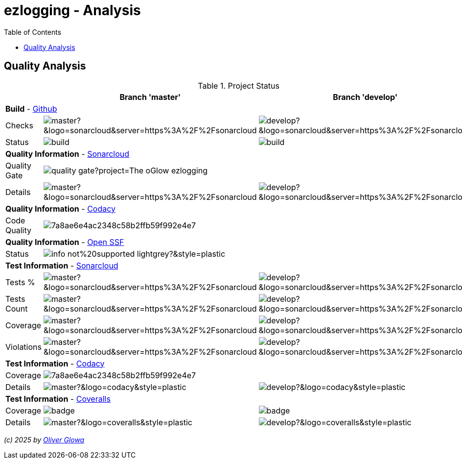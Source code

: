 :hide-uri-scheme:
:doctype: book

:site_resource: .
// project settings - START
// user data
:acc_vcs_url: https://github.com
:acc_user: ollily
:acc_user_orga: The-oGlow
:acc_user_name: Oliver Glowa
:acc_user_email: coding at glowa-net dot com
:acc_user_hp: http://coding.glowa-net.com
:acc_user_url: {acc_vcs_url}/{acc_user}[{acc_user_name}]

// organization
:orga_vcs_url: {acc_vcs_url}
:orga_user: The-oGlow
:orga_user_name: The oGlow
:orga_user_email: {acc_user_email}
:orga_user_hp: {acc_user_hp}
:orga_user_url: {orga_vcs_url}/{orga_user}[{orga_user_name}]

// organization team
:orga_team_user: oteam
:orga_team_user_name: The oTeam
:orga_team_email: {orga_user_email}
:orga_team_hp: {orga_user_hp}
:orga_team_url: {orga_vcs_url}/orgs/{orga_user}/teams/{orga_team_user}[{orga_team_user_name}]

// module data
:pj_author: {acc_user_name}
:pj_version: [latest version]
:pj_year: 2025
:pj_description: Simplify the usage of - Logging with Monolog - Testing with PHPUnit - Reflection with PHP - Developer shortkeys for composer
:pj_gh_vcs_url: {orga_vcs_url}
:pj_gh_account: {orga_user}
:pj_gh_repo: ezlogging
:pj_cdcy_id: 7a8ae6e4ac2348c58b2ffb59f992e4e7
:pj_cvrlls_id: {pj_gh_account}/{pj_gh_repo}
:pj_opnssf_id: -1
:pj_cvrty_id: -1

// project settings - END
// common settings - START
:brnch1: master
:brnch2: develop
:cm_shlds_url: https://img.shields.io
:cm_shlds_badge_url: {cm_shlds_url}/badge
:cm_shlds_img_style: &style=plastic
:cm_shlds_notsupp_url: {cm_shlds_badge_url}/info-not%20supported-lightgrey?{cm_shlds_img_style}
:cm_shlds_notneed_url: {cm_shlds_badge_url}/info-not%20needed-lightgrey?{cm_shlds_img_style}

// github
:cm_gh_wrkflw_link: actions/workflows

// shields for github
:cm_shlds_gh_url: {cm_shlds_url}/github
:cm_shlds_gh_logo: logo=github
:cm_shlds_gh_style: &{cm_shlds_gh_logo}{cm_shlds_img_style}
:cm_shlds_gh_status_url: {cm_shlds_gh_url}/actions/workflow/status
:cm_shlds_gh_issues_url: {cm_shlds_gh_url}/issues
// :cm_shlds_gh_pulls_url: {cm_shlds_gh_url}/pulls
:cm_shlds_gh_license_url: {cm_shlds_gh_url}/license
:cm_shlds_gh_release_url: {cm_shlds_gh_url}/v/release
:cm_shlds_gh_langtop_url: {cm_shlds_gh_url}/languages/count
:cm_shlds_gh_langcount_url: {cm_shlds_gh_url}/languages/top
:cm_shlds_gh_checkruns_url: {cm_shlds_gh_url}/check-runs

// sonar
:cm_snr_url: https://sonarcloud.io
:cm_snr_badge_url: {cm_snr_url}/images/project_badges
:cm_snr_dash_url: {cm_snr_url}/dashboard?id=
:cm_snr_api_url: {cm_snr_url}/api
:cm_snr_qgate_url: {cm_snr_api_url}/project_badges/quality_gate?project=
:cm_snr_brnch_url: {cm_snr_url}/summary/new_code?id=
:cm_snr_mes_tsd: component_measures?metric=test_success_density&view=list
:cm_snr_mes_test: component_measures?metric=tests&view=list
:cm_snr_mes_cov: component_measures?metric=coverage&view=list
:cm_snr_logo_url: {cm_snr_badge_url}/sonarcloud-black.svg
:cm_snr_logo_url2: {cm_snr_badge_url}/sonarcloud-light.svg

// shields for sonar
:cm_shlds_snr_url: {cm_shlds_url}/sonar
:cm_shlds_snr_logo: logo=sonarcloud&server=https%3A%2F%2Fsonarcloud.io
:cm_shlds_snr_style: &{cm_shlds_snr_logo}{cm_shlds_img_style}
:cm_shlds_snr_qgate_url: {cm_shlds_snr_url}/quality_gate
:cm_shlds_snr_tsd_url: {cm_shlds_snr_url}/test_success_density
:cm_shlds_snr_tests_url: {cm_shlds_snr_url}/tests
:cm_shlds_snr_coverage_url: {cm_shlds_snr_url}/coverage
:cm_shlds_snr_violations_url: {cm_shlds_snr_url}/violations
:cm_shlds_tool_phpcsfixer_url: {cm_shlds_badge_url}/php%20cs%20fixer-PSR%2012-orange?logo=php
:cm_shlds_tool_phpunit_url: {cm_shlds_badge_url}/phpunit-UNIT%20Tests-orange?logo=php
:cm_shlds_tool_phpstan_url: {cm_shlds_badge_url}/phpstan-Level%208%20Strict-orange?logo=php
:cm_shlds_tool_psalm_url: {cm_shlds_badge_url}/psalm-Level%202-orange?logo=php
:cm_shlds_tool_sonarcloud_url: {cm_shlds_badge_url}/sonarcloud-oGlow_way-orange?logo=sonar
:cm_snr_tool_sonarcloud_url: {cm_snr_logo_url2}

// codacy
:cm_cdcy_url: https://www.codacy.com
:cm_cdcy_app: https://app.codacy.com
:cm_cdcy_badge_grade_url: {cm_cdcy_app}/project/badge/Grade
:cm_cdcy_badge_coverage_url: {cm_cdcy_app}/project/badge/Coverage
:cm_cdcy_dash_gh_url: {cm_cdcy_app}/gh

// shields for codacy
:cm_shlds_cdcy_url: {cm_shlds_url}/codacy
:cm_shlds_cdcy_logo: logo=codacy
:cm_shlds_cdcy_style: &{cm_shlds_cdcy_logo}{cm_shlds_img_style}
:cm_shlds_cdcy_grade_url: {cm_shlds_cdcy_url}/grade
:cm_shlds_cdcy_coverage_url: {cm_shlds_cdcy_url}/coverage

// coveralls
:cm_cvrlls_url: https://coveralls.io
:cm_cvrlls_dash_gh_url: {cm_cvrlls_url}/github
:cm_cvrlls_repos_gh_url: {cm_cvrlls_url}/repos/github

// shields for coveralls
:cm_shlds_cvrlls_url: {cm_shlds_url}/coveralls/github
:cm_shlds_cvrlls_logo: logo=coveralls
:cm_shlds_cvrlls_style: &{cm_shlds_cvrlls_logo}{cm_shlds_img_style}

// openssf
:cm_opnssf_url: https://www.bestpractices.dev
:cm_opnssf_badge_url: {cm_opnssf_url}/projects
:cm_opnssf_dash_url: {cm_opnssf_url}/projects

// project settings (generated)
// module data generated
:pj_cright_author: (c) {pj_year} by {acc_user_url}
:pj_cright_orga: (c) {pj_year} by {orga_user_url}
:pj_gh_vcsid: {pj_gh_account}/{pj_gh_repo}
:pj_gh_vcsid_url: {pj_gh_vcs_url}/{pj_gh_vcsid}
:pj_gh_wflow_url: {pj_gh_vcsid_url}/{cm_gh_wrkflw_link}
:pj_snr_projid: {pj_gh_account}_{pj_gh_repo}
:pj_snr_component: {pj_gh_account}:{pj_gh_repo}
:pj_snr_dash_url: {cm_snr_dash_url}{pj_snr_projid}
:pj_snr_brnch_main_url: {cm_snr_brnch_url}{pj_snr_projid}
:pj_snr_brnch1_url: {cm_snr_brnch_url}{pj_snr_projid}&branch={brnch1}
:pj_snr_brnch2_url: {cm_snr_brnch_url}{pj_snr_projid}&branch={brnch2}
:pj_cdcy_vcsid: {pj_gh_vcsid}
:pj_cvrlls_vcsid: {pj_cvrlls_id}
:pj_opnssf_vcsid: {pj_opnssf_id}

// project status
:pj_ps_release_url: {cm_shlds_gh_release_url}/{pj_gh_vcsid}?{cm_shlds_gh_style}}&sort=semver
:pj_ps_license_url: {cm_shlds_gh_license_url}/{pj_gh_vcsid}?{cm_shlds_gh_style}
:pj_ps_langtop_url: {cm_shlds_gh_langtop_url}/{pj_gh_vcsid}?{cm_shlds_gh_style}
:pj_ps_langcount_url: {cm_shlds_gh_langcount_url}/{pj_gh_vcsid}?{cm_shlds_gh_style}
:pj_ps_issues_url: {cm_shlds_gh_issues_url}/{pj_gh_vcsid}?{cm_shlds_gh_style}

// quality information
// qi shields
:pj_qi_qgate_url: {cm_shlds_snr_qgate_url}/{pj_snr_projid}?{cm_shlds_snr_style}
:pj_qi_tsd_url: {cm_shlds_snr_tsd_url_url}/{pj_snr_projid}?{cm_shlds_snr_style}
:pj_qi_tests_url: {cm_shlds_snr_tests_url}/{pj_snr_projid}?{cm_shlds_snr_style}
:pj_qi_coverage_url: {cm_shlds_snr_coverage_url}/{pj_snr_projid}?{cm_shlds_snr_style}
:pj_qi_violations_url: {cm_shlds_snr_violations_url}/{pj_snr_projid}?{cm_shlds_snr_style}

// qi sonar
:pj_qi_snr_brnch1_qgate_url: {cm_shlds_snr_qgate_url}/{pj_snr_projid}/{brnch1}?{cm_shlds_snr_style}
:pj_qi_snr_brnch2_qgate_url: {cm_shlds_snr_qgate_url}/{pj_snr_projid}/{brnch2}?{cm_shlds_snr_style}
:pj_qi_snr_qgate_url: {cm_snr_qgate_url}{pj_snr_projid}
:pj_qi_snr_logo_url: {cm_snr_logo_url}

// build status
:pj_bs_brnch1_status_url: {cm_shlds_gh_status_url}/{pj_gh_vcsid}/build.yml?{cm_shlds_gh_style}&branch={brnch1}&label={brnch1}
:pj_bs_brnch2_status_url: {cm_shlds_gh_status_url}/{pj_gh_vcsid}/build.yml?{cm_shlds_gh_style}&branch={brnch2}&label={brnch2}
:pj_bs_brnch1_checkruns_url: {cm_shlds_gh_checkruns_url}/{pj_gh_vcsid}/{brnch1}?{cm_shlds_snr_style}
:pj_bs_brnch2_checkruns_url: {cm_shlds_gh_checkruns_url}/{pj_gh_vcsid}/{brnch2}?{cm_shlds_snr_style}

// test information
// ti sonar
:pj_ti_snr_brnch1_tsd_url: {cm_shlds_snr_tsd_url}/{pj_snr_projid}/{brnch1}?{cm_shlds_snr_style}
:pj_ti_snr_brnch2_tsd_url: {cm_shlds_snr_tsd_url}/{pj_snr_projid}/{brnch2}?{cm_shlds_snr_style}
:pj_ti_snr_brnch1_tests_url: {cm_shlds_snr_tests_url}/{pj_snr_projid}/{brnch1}?{cm_shlds_snr_style}
:pj_ti_snr_brnch2_tests_url: {cm_shlds_snr_tests_url}/{pj_snr_projid}/{brnch2}?{cm_shlds_snr_style}
:pj_ti_snr_brnch1_coverage_url: {cm_shlds_snr_coverage_url}/{pj_snr_projid}/{brnch1}?{cm_shlds_snr_style}
:pj_ti_snr_brnch2_coverage_url: {cm_shlds_snr_coverage_url}/{pj_snr_projid}/{brnch2}?{cm_shlds_snr_style}
:pj_ti_snr_brnch1_violations_url: {cm_shlds_snr_violations_url}/{pj_snr_projid}/{brnch1}?{cm_shlds_snr_style}
:pj_ti_snr_brnch2_violations_url: {cm_shlds_snr_violations_url}/{pj_snr_projid}/{brnch2}?{cm_shlds_snr_style}

// qi openssf
ifeval::["{pj_opnssf_id}" == "-1"]
:pj_opnssf_dash_url: {cm_shlds_notsupp_url}
:pj_qi_opnssf_status_url: {cm_shlds_notsupp_url}
endif::[]
ifeval::["{pj_opnssf_id}" != "-1"]
:pj_opnssf_dash_url: {cm_opnssf_dash_url}/{pj_opnssf_vcsid}
:pj_qi_opnssf_status_url: {cm_opnssf_badge_url}/{pj_opnssf_vcsid}/badge
endif::[]

// qi codacy
ifeval::["{pj_cdcy_id}" == "-1"]
:pj_cdcy_vcsid_url: {cm_shlds_notsupp_url}
:pj_cdcy_branch1_url: {cm_shlds_notsupp_url}
:pj_cdcy_branch2_url: {cm_shlds_notsupp_url}
:pj_qi_cdcy_badge_grade_url: {cm_shlds_notsupp_url}
:pj_qi_cdcy_brnch1_grade_url: {cm_shlds_notsupp_url}
:pj_qi_cdcy_brnch2_grade_url: {cm_shlds_notsupp_url}
:pj_ti_cdcy_badge_coverage_url: {cm_shlds_notsupp_url}
:pj_ti_cdcy_brnch1_coverage_url: {cm_shlds_notsupp_url}
:pj_ti_cdcy_brnch2_coverage_url: {cm_shlds_notsupp_url}
endif::[]
ifeval::["{pj_cdcy_id}" != "-1"]
:pj_cdcy_vcsid_url: {cm_cdcy_dash_gh_url}/{pj_cdcy_vcsid}/dashboard
:pj_cdcy_branch1_url: {pj_cdcy_vcsid_url}?branch={brnch1}
:pj_cdcy_branch2_url: {pj_cdcy_vcsid_url}?branch={brnch2}
:pj_qi_cdcy_badge_grade_url: {cm_cdcy_badge_grade_url}/{pj_cdcy_id}
:pj_qi_cdcy_brnch1_grade_url: {cm_shlds_cdcy_grade_url}/{pj_cdcy_id}/{brnch1}?{cm_shlds_cdcy_style}
:pj_qi_cdcy_brnch2_grade_url: {cm_shlds_cdcy_grade_url}/{pj_cdcy_id}/{brnch2}?{cm_shlds_cdcy_style}
:pj_ti_cdcy_badge_coverage_url: {cm_cdcy_badge_coverage_url}/{pj_cdcy_id}
:pj_ti_cdcy_brnch1_coverage_url: {cm_shlds_cdcy_coverage_url}/{pj_cdcy_id}/{brnch1}?{cm_shlds_cdcy_style}
:pj_ti_cdcy_brnch2_coverage_url: {cm_shlds_cdcy_coverage_url}/{pj_cdcy_id}/{brnch2}?{cm_shlds_cdcy_style}
endif::[]

// ti coveralls
ifeval::["{pj_cvrlls_id}" == "-1"]
:pj_cvrlls_dash_gh_url: {cm_shlds_notsupp_url}
:pj_cvrlls_brnch1_dash_gh_url: {cm_shlds_notsupp_url}
:pj_cvrlls_brnch2_dash_gh_url: {cm_shlds_notsupp_url}
:pj_ti_cvrlls_brnch1_coverage_url: {cm_shlds_notsupp_url}
:pj_ti_cvrlls_brnch2_coverage_url: {cm_shlds_notsupp_url}
:pj_ti_cvrlls_brnch1_status_url: {cm_shlds_notsupp_url}
:pj_ti_cvrlls_brnch2_status_url: {cm_shlds_notsupp_url}
endif::[]
ifeval::["{pj_cvrlls_id}" != "-1"]
:pj_cvrlls_dash_gh_url: {cm_cvrlls_dash_gh_url}/{pj_cvrlls_vcsid}
:pj_cvrlls_brnch1_dash_gh_url: {cm_cvrlls_dash_gh_url}/{pj_cvrlls_vcsid}?branch={brnch1}
:pj_cvrlls_brnch2_dash_gh_url: {cm_cvrlls_dash_gh_url}/{pj_cvrlls_vcsid}?branch={brnch2}
:pj_ti_cvrlls_brnch1_coverage_url: {cm_cvrlls_repos_gh_url}/{pj_cvrlls_vcsid}/badge.svg?branch={brnch1}
:pj_ti_cvrlls_brnch2_coverage_url: {cm_cvrlls_repos_gh_url}/{pj_cvrlls_vcsid}/badge.svg?branch={brnch2}
:pj_ti_cvrlls_brnch1_status_url: {cm_shlds_cvrlls_url}/{pj_cvrlls_vcsid}/{brnch1}?{cm_shlds_cvrlls_style}
:pj_ti_cvrlls_brnch2_status_url: {cm_shlds_cvrlls_url}/{pj_cvrlls_vcsid}/{brnch2}?{cm_shlds_cvrlls_style}
endif::[]

// common settings - END

:source-highlighter: highlight.js

= {pj_gh_repo} - Analysis
:toc:
:toclevels: 2

== Quality Analysis

.Project Status
[%header%autowidth,frame=ends,valign=top,halign=center]
|===
^| ^|Branch '{brnch1}' ^|Branch '{brnch2}'
3+|*Build* - link:{pj_gh_vcsid_url}[Github]
|Checks
^|image:{pj_bs_brnch1_checkruns_url}[]
^|image:{pj_bs_brnch2_checkruns_url}[]
|Status
^|image:{pj_bs_brnch1_status_url}[]
^|image:{pj_bs_brnch2_status_url}[]
3+|*Quality Information* - link:{pj_snr_dash_url}[Sonarcloud]
|Quality Gate
2+^|image:{pj_qi_snr_qgate_url}[]
|Details
^|image:{pj_qi_snr_brnch1_qgate_url}[]
^|image:{pj_qi_snr_brnch2_qgate_url}[]
3+|*Quality Information* - link:{pj_cdcy_vcsid_url}[Codacy]
|Code Quality
2+^|image:{pj_qi_cdcy_badge_grade_url}[]
3+|*Quality Information* - link:{pj_opnssf_dash_url}[Open SSF]
|Status
2+^|image:{pj_qi_opnssf_status_url}[]
3+|*Test Information* - link:{pj_snr_dash_url}[Sonarcloud]
|Tests %
^|image:{pj_ti_snr_brnch1_tsd_url}[]
^|image:{pj_ti_snr_brnch2_tsd_url}[]
|Tests Count
^|image:{pj_ti_snr_brnch1_tests_url}[]
^|image:{pj_ti_snr_brnch2_tests_url}[]
|Coverage
^|image:{pj_ti_snr_brnch1_coverage_url}[]
^|image:{pj_ti_snr_brnch2_coverage_url}[]
|Violations
^|image:{pj_ti_snr_brnch1_violations_url}[]
^|image:{pj_ti_snr_brnch2_violations_url}[]
3+|*Test Information* - link:{pj_cdcy_vcsid_url}[Codacy]
|Coverage
2+^|image:{pj_ti_cdcy_badge_coverage_url}[]
|Details
^|image:{pj_ti_cdcy_brnch1_coverage_url}[]
^|image:{pj_ti_cdcy_brnch2_coverage_url}[]
3+|*Test Information* - link:{pj_cvrlls_dash_gh_url}[Coveralls]
|Coverage
^|image:{pj_ti_cvrlls_brnch1_coverage_url}[]
^|image:{pj_ti_cvrlls_brnch2_coverage_url}[]
|Details
^|image:{pj_ti_cvrlls_brnch1_status_url}[]
^|image:{pj_ti_cvrlls_brnch2_status_url}[]
|===

_{pj_cright_author}_
